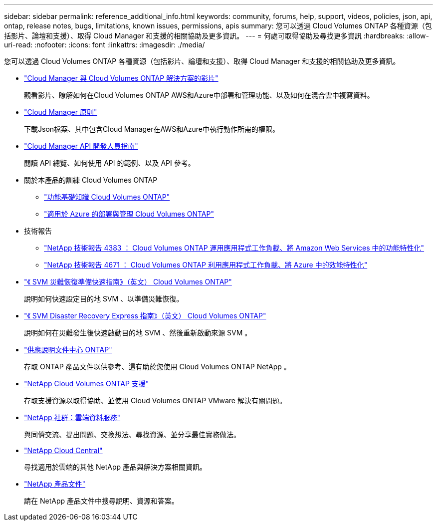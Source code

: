 ---
sidebar: sidebar 
permalink: reference_additional_info.html 
keywords: community, forums, help, support, videos, policies, json, api, ontap, release notes, bugs, limitations, known issues, permissions, apis 
summary: 您可以透過 Cloud Volumes ONTAP 各種資源（包括影片、論壇和支援）、取得 Cloud Manager 和支援的相關協助及更多資訊。 
---
= 何處可取得協助及尋找更多資訊
:hardbreaks:
:allow-uri-read: 
:nofooter: 
:icons: font
:linkattrs: 
:imagesdir: ./media/


[role="lead"]
您可以透過 Cloud Volumes ONTAP 各種資源（包括影片、論壇和支援）、取得 Cloud Manager 和支援的相關協助及更多資訊。

* https://www.youtube.com/playlist?list=PLdXI3bZJEw7lnoRo8FBKsX1zHbK8AQOoT["Cloud Manager 與 Cloud Volumes ONTAP 解決方案的影片"^]
+
觀看影片、瞭解如何在Cloud Volumes ONTAP AWS和Azure中部署和管理功能、以及如何在混合雲中複寫資料。

* http://mysupport.netapp.com/cloudontap/support/iampolicies["Cloud Manager 原則"^]
+
下載Json檔案、其中包含Cloud Manager在AWS和Azure中執行動作所需的權限。

* link:api.html["Cloud Manager API 開發人員指南"^]
+
閱讀 API 總覽、如何使用 API 的範例、以及 API 參考。

* 關於本產品的訓練 Cloud Volumes ONTAP
+
** https://learningcenter.netapp.com/LC?ObjectType=WBT&ObjectID=00368390["功能基礎知識 Cloud Volumes ONTAP"^]
** https://learningcenter.netapp.com/LC?ObjectType=WBT&ObjectID=00369436["適用於 Azure 的部署與管理 Cloud Volumes ONTAP"^]


* 技術報告
+
** https://www.netapp.com/us/media/tr-4383.pdf["NetApp 技術報告 4383 ： Cloud Volumes ONTAP 運用應用程式工作負載、將 Amazon Web Services 中的功能特性化"^]
** https://www.netapp.com/us/media/tr-4671.pdf["NetApp 技術報告 4671 ： Cloud Volumes ONTAP 利用應用程式工作負載、將 Azure 中的效能特性化"^]


* https://library.netapp.com/ecm/ecm_get_file/ECMLP2839856["《 SVM 災難恢復準備快速指南》（英文） Cloud Volumes ONTAP"^]
+
說明如何快速設定目的地 SVM 、以準備災難恢復。

* https://library.netapp.com/ecm/ecm_get_file/ECMLP2839857["《 SVM Disaster Recovery Express 指南》（英文） Cloud Volumes ONTAP"^]
+
說明如何在災難發生後快速啟動目的地 SVM 、然後重新啟動來源 SVM 。

* http://docs.netapp.com/ontap-9/index.jsp["供應說明文件中心 ONTAP"^]
+
存取 ONTAP 產品文件以供參考、這有助於您使用 Cloud Volumes ONTAP NetApp 。

* https://mysupport.netapp.com/cloudontap["NetApp Cloud Volumes ONTAP 支援"^]
+
存取支援資源以取得協助、並使用 Cloud Volumes ONTAP VMware 解決有關問題。

* https://community.netapp.com/t5/Cloud-Data-Services/ct-p/CDS["NetApp 社群：雲端資料服務"^]
+
與同儕交流、提出問題、交換想法、尋找資源、並分享最佳實務做法。

* http://cloud.netapp.com/["NetApp Cloud Central"^]
+
尋找適用於雲端的其他 NetApp 產品與解決方案相關資訊。

* http://docs.netapp.com["NetApp 產品文件"^]
+
請在 NetApp 產品文件中搜尋說明、資源和答案。


